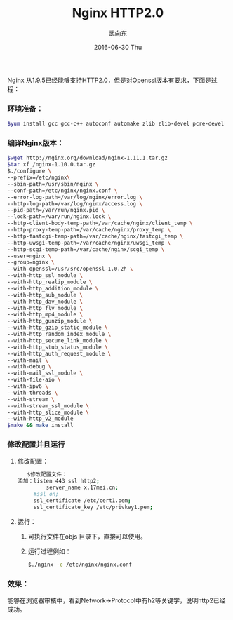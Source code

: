 #+TITLE:       Nginx HTTP2.0
#+AUTHOR:      武向东
#+EMAIL:       KongFu@Battleplane.local
#+DATE:        2016-06-30 Thu
#+URI:         /blog/2016/6/30/nginx-http2.0
#+KEYWORDS:    nginx,http
#+TAGS:        nginx,http
#+LANGUAGE:    en
#+OPTIONS:     H:3 num:nil toc:nil \n:nil ::t |:t ^:nil -:nil f:t *:t <:t
#+DESCRIPTION: Nginx HTTP2.0

Nginx 从1.9.5已经能够支持HTTP2.0，但是对Openssl版本有要求，下面是过程：

*** 环境准备：
#+BEGIN_SRC sh
$yum install gcc gcc-c++ autoconf automake zlib zlib-devel pcre-devel
#+END_SRC

*** 编译Nginx版本：
#+BEGIN_SRC sh
$wget http://nginx.org/download/nginx-1.11.1.tar.gz
$tar xf /nginx-1.10.0.tar.gz
$./configure \
--prefix=/etc/nginx\
--sbin-path=/usr/sbin/nginx \
--conf-path=/etc/nginx/nginx.conf \
--error-log-path=/var/log/nginx/error.log \
--http-log-path=/var/log/nginx/access.log \
--pid-path=/var/run/nginx.pid \
--lock-path=/var/run/nginx.lock \
--http-client-body-temp-path=/var/cache/nginx/client_temp \
--http-proxy-temp-path=/var/cache/nginx/proxy_temp \
--http-fastcgi-temp-path=/var/cache/nginx/fastcgi_temp \
--http-uwsgi-temp-path=/var/cache/nginx/uwsgi_temp \
--http-scgi-temp-path=/var/cache/nginx/scgi_temp \
--user=nginx \
--group=nginx \
--with-openssl=/usr/src/openssl-1.0.2h \
--with-http_ssl_module \
--with-http_realip_module \
--with-http_addition_module \
--with-http_sub_module \
--with-http_dav_module \
--with-http_flv_module \
--with-http_mp4_module \
--with-http_gunzip_module \
--with-http_gzip_static_module \
--with-http_random_index_module \
--with-http_secure_link_module \
--with-http_stub_status_module \
--with-http_auth_request_module \
--with-mail \
--with-debug \
--with-mail_ssl_module \
--with-file-aio \
--with-ipv6 \
--with-threads \
--with-stream \
--with-stream_ssl_module \
--with-http_slice_module \
--with-http_v2_module
$make && make install 
#+END_SRC

*** 修改配置并且运行
    1) 修改配置：
       #+BEGIN_SRC sh
       $修改配置文件：
	添加：listen 443 ssl http2;
             server_name x.17mei.cn;
	     #ssl on;
	     ssl_certificate /etc/cert1.pem;
	     ssl_certificate_key /etc/privkey1.pem;
       #+END_SRC
    2) 运行：
       1. 可执行文件在objs 目录下，直接可以使用。
       2. 运行过程例如：
       #+BEGIN_SRC sh
       $./nginx -c /etc/nginx/nginx.conf
       #+END_SRC

*** 效果：
    能够在浏览器审核中，看到Network->Protocol中有h2等关键字，说明http2已经成功。
@@html:<a href="http://o9l83saod.bkt.clouddn.com/http2.0.png" title="nginx http2.0, on Flickr"><img src="http://o9l83saod.bkt.clouddn.com/http2.0.png" alt="http2.0"></a>@@

